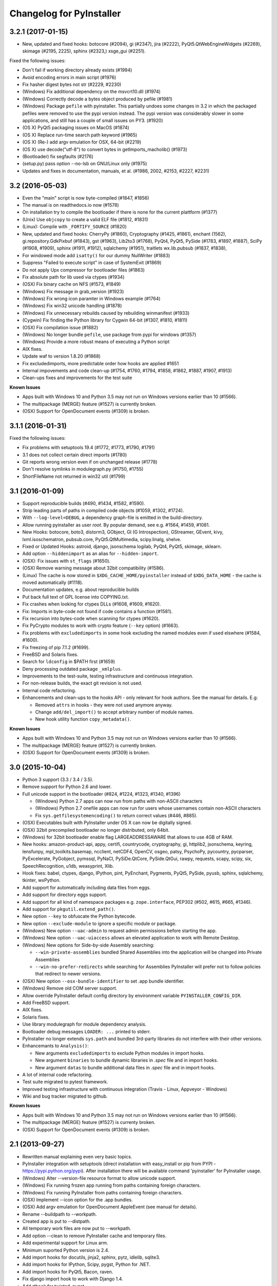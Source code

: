 Changelog for PyInstaller
=========================

3.2.1 (2017-01-15)
------------------

- New, updated and fixed hooks: botocore (#2094), gi (#2347), jira (#2222),
  PyQt5.QtWebEngineWidgets (#2269), skimage (#2195, 2225), sphinx (#2323,)
  xsge_gui (#2251).

Fixed the following issues:

- Don't fail if working directory already exists (#1994)
- Avoid encoding errors in main script (#1976)
- Fix hasher digest bytes not str (#2229, #2230)

- (Windows) Fix additional dependency on the msvcrt10.dll (#1974)
- (Windows) Correctly decode a bytes object produced by pefile (#1981)
- (Windows) Package ``pefile`` with pyinstaller.  This partially
  undoes some changes in 3.2 in which the packaged pefiles were
  removed to use the pypi version instead.  The pypi version was
  considerably slower in some applications, and still has a couple
  of small issues on PY3. (#1920)

- (OS X) PyQt5 packaging issues on MacOS (#1874)
- (OS X) Replace run-time search path keyword (#1965)
- (OS X) (Re-) add argv emulation for OSX, 64-bit (#2219)
- (OS X) use decode("utf-8") to convert bytes in getImports_macholib() (#1973)

- (Bootloader) fix segfaults (#2176)
- (setup.py) pass option --no-lsb on GNU/Linux only (#1975)

- Updates and fixes in documentation, manuals, et al. (#1986, 2002, #2153,
  #2227, #2231)


3.2 (2016-05-03)
----------------

- Even the "main" script is now byte-compiled (#1847, #1856)
- The manual is on readthedocs.io now (#1578)
- On installation try to compile the bootloader if there is none for
  the current plattform (#1377)

- (Unix) Use ``objcopy`` to create a valid ELF file (#1812, #1831)
- (Linux): Compile with ``_FORTIFY_SOURCE`` (#1820)

- New, updated and fixed hooks: CherryPy (#1860), Cryptography (#1425,
  #1861), enchant (1562), gi.repository.GdkPixbuf (#1843), gst
  (#1963), Lib2to3 (#1768), PyQt4, PyQt5, PySide (#1783, #1897,
  #1887), SciPy (#1908, #1909), sphinx (#1911, #1912), sqlalchemy
  (#1951), traitlets wx.lib.pubsub (#1837, #1838),

- For windowed mode add ``isatty()`` for our dummy NullWriter (#1883)
- Suppress "Failed to execute script" in case of SystemExit (#1869)
- Do not apply Upx compressor for bootloader files (#1863)
- Fix absolute path for lib used via ctypes (#1934)
- (OSX) Fix binary cache on NFS (#1573, #1849)
- (Windows) Fix message in grab_version (#1923)
- (Windows) Fix wrong icon paramter in Windows example (#1764)
- (Windows) Fix win32 unicode handling (#1878)
- (Windows) Fix unnecessary rebuilds caused by rebuilding winmanifest
  (#1933)
- (Cygwin) Fix finding the Python library for Cygwin 64-bit (#1307,
  #1810, #1811)
- (OSX) Fix compilation issue (#1882)
- (Windows) No longer bundle ``pefile``, use package from pypi for windows
  (#1357)
- (Windows) Provide a more robust means of executing a Python script
- AIX fixes.

- Update waf to version 1.8.20 (#1868)
- Fix excludedimports, more predictable order how hooks are applied
  #1651
- Internal impovements and code clean-up (#1754, #1760, #1794, #1858,
  #1862, #1887, #1907, #1913)
- Clean-ups fixes and improvements for the test suite

**Known Issues**

- Apps built with Windows 10 and Python 3.5 may not run on Windows versions
  earlier than 10 (#1566).
- The multipackage (MERGE) feature (#1527) is currently broken.
- (OSX) Support for OpenDocument events (#1309) is broken.


3.1.1 (2016-01-31)
------------------

Fixed the following issues:

- Fix problems with setuptools 19.4 (#1772, #1773, #1790, #1791)
- 3.1 does not collect certain direct imports (#1780)
- Git reports wrong version even if on unchanged release (#1778)
- Don't resolve symlinks in modulegraph.py (#1750, #1755)
- ShortFileName not returned in win32 util (#1799)


3.1 (2016-01-09)
----------------

- Support reproducible builds (#490, #1434, #1582, #1590).
- Strip leading parts of paths in compiled code objects (#1059, #1302,
  #1724).

- With ``--log-level=DEBUG``, a dependency graph-file is emitted in
  the build-directory.

- Allow running pyinstaller as user `root`. By popular demand, see
  e.g. #1564, #1459, #1081.

- New Hooks: botocore, boto3, distorm3, GObject, GI (G Introspection),
  GStreamer, GEvent, kivy, lxml.isoschematron, pubsub.core,
  PyQt5.QtMultimedia, scipy.linalg, shelve.
- Fixed or Updated Hooks: astroid, django, jsonschema logilab, PyQt4,
  PyQt5, skimage, sklearn.
- Add option ``--hiddenimport`` as an alias for ``--hidden-import``.

- (OSX): Fix issues with ``st_flags`` (#1650).
- (OSX) Remove warning message about 32bit compatibility (#1586).
- (Linux) The cache is now stored in ``$XDG_CACHE_HOME/pyinstaller``
  instead of ``$XDG_DATA_HOME`` - the cache is moved automatically (#1118).
- Documentation updates, e.g. about reproducible builds

- Put back full text of GPL license into COPYING.txt.
- Fix crashes when looking for ctypes DLLs (#1608, #1609, #1620).
- Fix: Imports in byte-code not found if code contains a function (#1581).
- Fix recursion into bytes-code when scanning for ctypes (#1620).
- Fix PyCrypto modules to work with crypto feature (``--key`` option)
  (#1663).
- Fix problems with ``excludedimports`` in some hook excluding the
  named modules even if used elswhere (#1584, #1600).
- Fix freezing of pip 7.1.2 (#1699).
- FreeBSD and Solaris fixes.

- Search for ``ldconfig`` in $PATH first (#1659)
- Deny processing outdated package ``_xmlplus``.

- Improvements to the test-suite, testing infrastructure and
  continuous integration.
- For non-release builds, the exact git revision is not used.
- Internal code refactoring.
- Enhancements and clean-ups to the hooks API - only relevant for hook
  authors. See the manual for details. E.g:

  - Removed ``attrs`` in hooks - they were not used anymore anyway.
  - Change ``add/del_import()`` to accept arbitrary number of module
    names.
  - New hook utility function ``copy_metadata()``.

**Known Issues**

- Apps built with Windows 10 and Python 3.5 may not run on Windows versions
  earlier than 10 (#1566).
- The multipackage (MERGE) feature (#1527) is currently broken.
- (OSX) Support for OpenDocument events (#1309) is broken.



3.0 (2015-10-04)
----------------

- Python 3 support (3.3 / 3.4 / 3.5).
- Remove support for Python 2.6 and lower.
- Full unicode support in the bootloader (#824, #1224, #1323, #1340, #1396)

  - (Windows) Python 2.7 apps can now run from paths with non-ASCII characters
  - (Windows) Python 2.7 onefile apps can now run for users whose usernames
    contain non-ASCII characters
  - Fix ``sys.getfilesystemencoding()`` to return correct values (#446, #885).

- (OSX) Executables built with PyInstaller under OS X can now be digitally
  signed.
- (OSX) 32bit precompiled bootloader no longer distributed, only 64bit.
- (Windows) for 32bit bootloader enable flag LARGEADDRESSAWARE that allows
  to use 4GB of RAM.
- New hooks: amazon-product-api, appy, certifi, countrycode, cryptography, gi,
  httplib2, jsonschema, keyring, lensfunpy, mpl_toolkits.basemap, ncclient,
  netCDF4, OpenCV, osgeo, patsy, PsychoPy, pycountry, pycparser, PyExcelerate,
  PyGobject, pymssql, PyNaCl, PySiDe.QtCore, PySide.QtGui, rawpy, requests,
  scapy, scipy, six, SpeechRecognition, u1db, weasyprint, Xlib.
- Hook fixes: babel, ctypes, django, IPython, pint, PyEnchant, Pygments, PyQt5,
  PySide, pyusb, sphinx, sqlalchemy, tkinter, wxPython.
- Add support for automatically including data files from eggs.
- Add support for directory eggs support.
- Add support for all kind of namespace packages e.g.
  ``zope.interface``, PEP302 (#502, #615, #665, #1346).
- Add support for ``pkgutil.extend_path()``.
- New option ``--key`` to obfuscate the Python bytecode.
- New option ``--exclude-module`` to ignore a specific module or package.
- (Windows) New option ``--uac-admin`` to request admin permissions
  before starting the app.
- (Windows) New option ``--uac-uiaccess`` allows an elevated
  application to work with Remote Desktop.
- (Windows) New options for Side-by-side Assembly searching:

  - ``--win-private-assemblies`` bundled Shared Assemblies into the
    application will be changed into Private Assemblies
  - ``--win-no-prefer-redirects`` while searching for Assemblies
    PyInstaller will prefer not to follow policies that redirect to
    newer versions.

- (OSX) New option ``--osx-bundle-identifier`` to set .app bundle identifier.
- (Windows) Remove old COM server support.
- Allow override PyInstaller default config directory by environment
  variable ``PYINSTALLER_CONFIG_DIR``.
- Add FreeBSD support.
- AIX fixes.
- Solaris fixes.
- Use library modulegraph for module dependency analysis.
- Bootloader debug messages ``LOADER: ...`` printed to stderr.
- PyInstaller no longer extends ``sys.path`` and bundled 3rd-party
  libraries do not interfere with their other versions.
- Enhancemants to ``Analysis()``:

  - New arguments ``excludedimports`` to exclude Python modules in
    import hooks.
  - New argument ``binaries`` to bundle dynamic libraries in `.spec`
    file and in import hooks.
  - New argument ``datas`` to bundle additional data files in `.spec`
    file and in import hooks.

- A lot of internal code refactoring.
- Test suite migrated to pytest framework.
- Improved testing infrastructure with continuous integration (Travis - Linux,
  Appveyor - Windows)
- Wiki and bug tracker migrated to github.


**Known Issues**

- Apps built with Windows 10 and Python 3.5 may not run on Windows versions
  earlier than 10 (#1566).
- The multipackage (MERGE) feature (#1527) is currenty broken.
- (OSX) Support for OpenDocument events (#1309) is broken.


2.1 (2013-09-27)
----------------

- Rewritten manual explaining even very basic topics.
- PyInstaller integration with setuptools (direct installation with easy_install or pip
  from PYPI - https://pypi.python.org/pypi). After installation there will be available
  command 'pyinstaller' for PyInstaller usage.
- (Windows) Alter --version-file resource format to allow unicode support.
- (Windows) Fix running frozen app running from paths containing foreign characters.
- (Windows) Fix running PyInstaller from paths containing foreign characters.
- (OSX) Implement --icon option for the .app bundles.
- (OSX) Add argv emulation for OpenDocument AppleEvent (see manual for details).
- Rename --buildpath to --workpath.
- Created app is put to --distpath.
- All temporary work files are now put to --workpath.
- Add option --clean to remove PyInstaller cache and temporary files.
- Add experimental support for Linux arm.
- Minimum suported Python version is 2.4.
- Add import hooks for docutils, jinja2, sphinx, pytz, idlelib, sqlite3.
- Add import hooks for IPython, Scipy, pygst, Python for .NET.
- Add import hooks for PyQt5, Bacon, raven.
- Fix django import hook to work with Django 1.4.
- Add rthook for twisted, pygst.
- Add rthook for pkg_resource. It fixes the following functions for frozen app
  pkg_resources.resource_stream(), pkg_resources.resource_string().
- Better support for pkg_resources (.egg manipulation) in frozen executables.
- Add option --runtime-hook to allow running custom code from frozen app
  before loading other Python from the frozen app. This is usefull for some
  specialized preprocessing just for the frozen executable. E.g. this
  option can be used to set SIP api v2 for PyQt4.


- Fix runtime option --Wignore.
- Rename utils to lowercase: archieve_viewer.py, bindepend.py, build.py,
  grab_version.py, make_comserver.py, makespec.py, set_version.py.
- (OSX) Fix missing qt_menu.nib in dist directory when using PySide.
- (OSX) Fix bootloader compatibility with Mac OS X 10.5
- (OSX) Search libpython in DYLD_LIBRARY_PATH if libpython cannot be found.
- (OSX) Fix Python library search in virtualenv.
- Environment variable PYTHONHOME is now unset and path to python home
  is set in bootloader by function Py_SetPythonHome().This overrides
  sys.prefix and sys.exec_prefix for frozen application.
- Python library filename (e.g. python27.dll, libpython2.7.so.1.0, etc)
  is embedded to the created exe file. Bootloader is not trying several
  filenames anymore.
- Frozen executables now use PEP-302 import hooks to import frozen modules
  and C extensions. (sys.meta_path)
- Drop old import machinery from iu.py.
- Drop own code to import modules from zip archives (.egg files) in frozen
  executales. Native Python implementation is kept unchanged.
- Drop old crypto code. This feature was never completed.
- Drop bootloader dependency on Python headers for compilation.
- (Windows) Recompile bootloaders with VS2008 to ensure win2k compatibility.
- (Windows) Use 8.3 filenames for homepath/temppath.
- Add prefix LOADER to the debug text from bootloader.
- Allow running PyInstaller programatically.
- Move/Rename some files, code refactoring.
- Add more tests.
- Tilde is in PyInstaller recognized as $HOME variable.


2.0 (2012-08-08)
----------------

- Minimum suported Python version is 2.3.
- (OSX) Add support for Mac OS X 64-bit
- (OSX) Add support Mac OS X 10.7 (Lion) and 10.8 (Mountain Lion).
- (OSX) With argument --windowed PyInstaller creates application bundle (.app)
- automatically.
- Add experimental support for AIX (thanks to Martin Gamwell Dawids).
- Add experimental support for Solaris (thanks to Hywel Richards).
- Add Multipackage function to create a collection of packages to avoid
- library duplication. See documentation for more details.
- New symplified command line interface. Configure.py/Makespec.py/Build.py
- replaced by pyinstaller.py. See documentation for more details.
- Removed cross-building/bundling feature which was never really finished.
- Added option --log-level to all scripts to adjust level of output
  (thanks to Hartmut Goebel).
- rthooks.dat moved to support/rthooks.dat
- Packaged executable now returns the same return-code as the
- unpackaged script (thanks to Brandyn White).
- Add import hook for PyUSB (thanks to Chien-An "Zero" Cho).
- Add import hook for wx.lib.pubsub (thanks to Daniel Hyams).
- Add import hook for pyttsx.
- Improve import hook for Tkinter.
- Improve import hook for PyQt4.
- Improve import hook for win32com.
- Improve support for running PyInstaller in virtualenv.
- Add cli options --additional-hooks-dir and --hidden-import.
- Remove cli options -X, -K, -C, --upx, --tk, --configfile, --skip-configure.
- UPX is used by default if available in the PATH variable.


- Remove compatibility code for old platforms (dos, os2, MacOS 9).
- Use Python logging system for message output (thanks to Hartmut
  Goebel).
- Environment variable MEIPASS2 is accessible as sys._MEIPASS.
- Bootloader now overrides PYTHONHOME and PYTHONPATH.
  PYTHONHOME and PYTHONPATH is set to the value of MEIPASS2 variable.
- Bootloader uses absolute paths.
- (OSX) Drop dependency on otool from Xcode on Mac OSX.
- (OSX) Fix missing qt_menu.nib in dist directory when using PyQt4.
- (OSX) Bootloader does not use DYLD_LIBRARY_PATH on Mac OS X anymore.
  @loader_path is used instead.
- (OSX) Add support to detect .dylib dependencies on Mac OS X containing
  @executable_path, @loader_path and @rpath.
- (OSX) Use macholib to detect dependencies on dynamic libraries.
- Improve test suite.
- Improve source code structure.
- Replace os.system() calls by suprocess module.
- Bundle fake 'site' module with frozen applications to prevent loading
  any user's Python modules from host OS.
- Include runtime hooks (rthooks) in code analysis.
- Source code hosting moved to github:
  https://github.com/pyinstaller/pyinstaller
- Hosting for running tests daily:
  https://jenkins.shiningpanda-ci.com/pyinstaller/


1.5.1 (2011-08-01)
------------------

- New default PyInstaller icon for generated executables on Windows.
- Add support for Python built with --enable-shared on Mac OSX.
- Add requirements section to documentation.


- Documentation is now generated by rst2html and rst2pdf.
- Fix wrong path separators for bootloader-file on Windows
- Add workaround for incorrect platform.system() on some Python Windows
  installation where this function returns 'Microsoft' instead 'Windows'.
- Fix --windowed option for Mac OSX where a console executable was
  created every time even with this option.
- Mention dependency on otool, ldd and objdump in documentation.
- Fix typo preventing detection of DLL libraries loaded by ctypes module.


1.5 (2011-05-05)
----------------

- Full support for Python 2.7.
- Full support for Python 2.6 on Windows. No manual redistribution
  of DLLs, CRT, manifest, etc. is required: PyInstaller is able to
  bundle all required dependencies (thanks to Florian Hoech).
- Added support for Windows 64-bit (thanks to Martin Zibricky).
- Added binary bootloaders for Linux (32-bit and 64-bit, using LSB),
  and Darwin (32-bit). This means that PyInstaller users on this
  platform don't need to compile the bootloader themselves anymore
  (thanks to Martin Zibricky and Lorenzo Mancini).


- Rewritten the build system for the bootloader using waf (thanks
  to Martin Zibricky)
- Correctly detect Python unified binary under Mac OSX, and bail out
  if the unsupported 64-bit version is used (thanks to Nathan Weston).
- Fix TkInter support under Mac OSX (thanks to Lorenzo Mancini).
- Improve bundle creation under Mac OSX and correctly support also
  one-dir builds within bundles (thanks to Lorenzo Mancini).
- Fix spurious KeyError when using dbhash
- Fix import of nested packages made from Pyrex-generated files.
- PyInstaller is now able to follow dependencies of binary extensions
  (.pyd/.so) compressed within .egg-files.
- Add import hook for PyTables.
- Add missing import hook for QtWebKit.
- Add import hook for pywinauto.
- Add import hook for reportlab (thanks Nevar).
- Improve matplotlib import hook (for Mac OSX).
- Improve Django import hooks.
- Improve compatibility across multiple Linux distributions by
  being more careful on which libraries are included/excluded in
  the package.
- Improve compatibility with older Python versions (Python 2.2+).
- Fix double-bouncing-icon bug on Mac OSX. Now windowed applications
  correctly start on Mac OSX showing a single bouncing icon.
- Fix weird "missing symbol" errors under Mac OSX (thanks to Isaac
  Wagner).


1.4 (2010-03-22)
----------------

- Fully support up to Python 2.6 on Linux/Mac and Python 2.5
  on Windows.
- Preliminar Mac OSX support: both one-file and one-dir is supported;
  for non-console applications, a bundle can be created. Thanks
  to many people that worked on this across several months (Daniele
  Zannotti, Matteo Bertini, Lorenzo Mancini).
- Improved Linux support: generated executables are fatter but now
  should now run on many different Linux distributions (thanks to David
  Mugnai).
- Add support for specifying data files in import hooks. PyInstaller
  can now automatically bundle all data files or plugins required
  for a certain 3rd-party package.
- Add intelligent support for ctypes: PyInstaller is now able to
  track all places in the source code where ctypes is used and
  automatically bundle dynamic libraries accessed through ctypes.
  (Thanks to Lorenzo Mancini for submitting this). This is very
  useful when using ctypes with custom-made dynamic libraries.
- Executables built with PyInstaller under Windows can now be digitally
  signed.
- Add support for absolute imports in Python 2.5+ (thanks to Arve
  Knudsen).
- Add support for relative imports in Python 2.5+.
- Add support for cross-compilation: PyInstaller is now able to
  build Windows executables when running under Linux. See documentation
  for more details.
- Add support for .egg files: PyInstaller is now able to look for
  dependencies within .egg files, bundle them and make them available
  at runtime with all the standard features (entry-points, etc.).
- Add partial support for .egg directories: PyInstaller will treat them
  as normal packages and thus it will not bundle metadata.
- Under Linux/Mac, it is now possible to build an executable even when
  a system packages does not have .pyc or .pyo files available and the
  system-directory can be written only by root. PyInstaller will in
  fact generate the required .pyc/.pyo files on-the-fly within a
  build-temporary directory.
- Add automatic import hooks for many third-party packages, including:

  - PyQt4 (thanks to Pascal Veret), with complete plugin support.
  - pyodbc (thanks to Don Dwiggins)
  - cElementTree (both native version and Python 2.5 version)
  - lxml
  - SQLAlchemy (thanks to Greg Copeland)
  - email in Python 2.5 (though it does not support the old-style
    Python 2.4 syntax with Python 2.5)
  - gadfly
  - PyQWt5
  - mako
  - Improved PyGTK (thanks to Marco Bonifazi and foxx).
  - paste (thanks to Jamie Kirkpatrick)
  - matplotlib

- Add fix for the very annoying "MSVCRT71 could not be extracted" bug,
  which was caused by the DLL being packaged twice (thanks to Idris
  Aykun).
- Removed C++-style comments from the bootloader for compatibility
  with the AIX compiler.
- Fix support for .py files with DOS line endings under Linux (fixes
  PyOpenGL).
- Fix support for PIL when imported without top-level package ("import
  Image").
- Fix PyXML import hook under NT (thanks to Lorenzo Mancini)
- Fixed problem with PyInstaller picking up the wrong copy of optparse.
- Improve correctness of the binary cache of UPX'd/strip'd files. This
  fixes problems when switching between multiple versions of the
  same third-party library (like e.g. wxPython allows to do).
- Fix a stupid bug with modules importing optparse (under Linux) (thanks
  to Louai Al-Khanji).
- Under Python 2.4+, if an exception is raised while importing a module
  inside a package, the module is now removed from the parent's
  namespace (to match the behaviour of Python itself).
- Fix random race-condition at startup of one-file packages, that was
  causing this exception to be generated: "PYZ entry 'encodings' (0j)
  is not a valid code object".
- Fix problem when having unicode strings among path elements.
- Fix random exception ("bad file descriptor") with "prints" in non-console
  mode (actually a pythonw "bug" that's fixed in Python 3.0).
- Sometimes the temporary directory did not get removed upon program
  exit, when running on Linux.
- Fixed random segfaults at startup on 64-bit platforms (like x86-64).


1.3 (2006-12-20)
----------------

- Fix bug with user-provided icons disappearing from built executables
  when these were compressed with UPX.
- Fix problems with packaging of applications using PIL (that was broken
  because of a bug in Python's import machinery, in recent Python
  versions). Also add a workaround including Tcl/Tk with PIL unless
  ImageTk is imported.
- (Windows) When used under Windows XP, packaged programs now have
  the correct look & feel and follow user's themes (thanks to the manifest
  file being linked within the generated executable). This is especially
  useful for applications using wxPython.
- Fix a buffer overrun in the bootloader (which could lead to a crash)
  when the built executable is run from within a deep directory (more than
  70-80 characters in the pathname).
- Bootstrap modules are now compressed in the executable (so that they
  are not visible in plaintext by just looking at it with a hex editor).
- Fixed a regression introduced in 1.1: under Linux, the bootloader does
  not depend on libpythonX.X.so anymore.


1.2 (2006-06-29)
----------------

- Fix a crash when invoking UPX with certain kinds of builds.
- Fix icon support by re-adding a resource section in the bootloader
  executable.


1.1 (2006-02-13)
----------------

- (Windows) Make single-file packages not depend on MSVCRT71.DLL anymore,
  even under Python 2.4. You can eventually ship your programs really as
  single-file executables, even when using the newest Python version!
- Fix problem with incorrect python path detection. Now using helpers from
  distutils.
- Fix problem with rare encodings introduced in newer Python versions: now all
  the encodings are automatically found and included, so this problem should
  be gone forever.
- Fix building of COM servers (was broken in 1.0 because of the new build
  system).
- Mimic Python 2.4 behaviour with broken imports: sys.modules is cleaned up
  afterwise. This allows to package SQLObject applications under Windows
  with Python 2.4 and above.
- Add import hook for the following packages:

  - GTK
  - PyOpenGL (tested 2.0.1.09)
  - dsnpython (tested 1.3.4)
  - KInterasDB (courtesy of Eugene Prigorodov)

- Fix packaging of code using "time.strptime" under Python 2.3+.
- (Linux) Ignore linux-gate.so while calculating dependencies (fix provided
  by Vikram Aggarwal).
- (Windows) With Python 2.4, setup UPX properly so to be able to compress
  binaries generated with Visual Studio .NET 2003 (such as most of the
  extensions). UPX 1.92+ is needed for this.


1.0 (2005-09-19) with respect to McMillan's Python Installer 5b5
----------------------------------------------------------------

- Add support for Python 2.3 (fix packaging of codecs).
- Add support for Python 2.4 (under Windows, needed to recompiled the
  bootloader with a different compiler version).
- Fix support for Python 1.5.2, should be fully functional now (required
  to rewrite some parts of the string module for the bootloader).
- Fix a rare bug in extracting the dependencies of a DLL (bug in PE header
  parser).
- Fix packaging of PyQt programs (needed an import hook for a hidden import).
- Fix imports calculation for modules using the "from __init__ import" syntax.
- Fix a packaging bug when a module was being import both through binary
  dependency and direct import.


- Restyle documentation (now using docutils and reStructuredText).
- New Windows build system for automatic compilations of bootloader in all
  the required flavours (using Scons)

.. Emacs config:
 Local Variables:
 mode: rst
 ispell-local-dictionary: "american"
 End:

